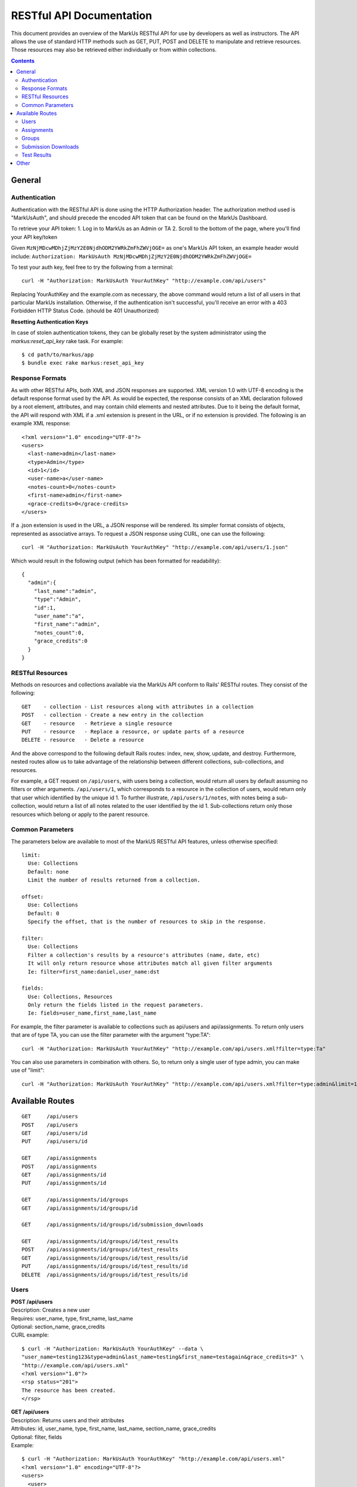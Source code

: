 *************************
RESTful API Documentation
*************************

This document provides an overview of the MarkUs RESTful API for use by developers 
as well as instructors. The API allows the use of standard HTTP methods such as 
GET, PUT, POST and DELETE to manipulate and retrieve resources. Those resources 
may also be retrieved either individually or from within collections. 

.. contents::

================================================================================
General
================================================================================

Authentication
--------------------------------------------------------------------------------

Authentication with the RESTful API is done using the HTTP Authorization header. 
The authorization method used is "MarkUsAuth", and should precede the encoded API 
token that can be found on the MarkUs Dashboard. 

To retrieve your API token:
1. Log in to MarkUs as an Admin or TA
2. Scroll to the bottom of the page, where you'll find your API key/token

Given ``MzNjMDcwMDhjZjMzY2E0NjdhODM2YWRkZmFhZWVjOGE=`` as one's MarkUs API token, 
an example header would include:
``Authorization: MarkUsAuth MzNjMDcwMDhjZjMzY2E0NjdhODM2YWRkZmFhZWVjOGE=``

To test your auth key, feel free to try the following from a terminal::

    curl -H "Authorization: MarkUsAuth YourAuthKey" "http://example.com/api/users"

Replacing YourAuthKey and the example.com as necessary, the above command would 
return a list of all users in that particular MarkUs installation. Otherwise, if 
the authentication isn't successful, you'll receive an error with a 403 Forbidden 
HTTP Status Code. (should be 401 Unauthorized)

**Resetting Authentication Keys**

In case of stolen authentication tokens, they can be globally reset by the
system administrator using the *markus:reset_api_key* rake task. For example::

    $ cd path/to/markus/app
    $ bundle exec rake markus:reset_api_key

Response Formats
--------------------------------------------------------------------------------

As with other RESTful APIs, both XML and JSON responses are supported. XML version 
1.0 with UTF-8 encoding is the default response format used by the API. As would 
be expected, the response consists of an XML declaration followed by a root element, 
attributes, and may contain child elements and nested attributes. Due to it being 
the default format, the API will respond with XML if a .xml extension is present 
in the URL, or if no extension is provided. The following is an example XML 
response::

    <?xml version="1.0" encoding="UTF-8"?>
    <users>
      <last-name>admin</last-name>
      <type>Admin</type>
      <id>1</id>
      <user-name>a</user-name>
      <notes-count>0</notes-count>
      <first-name>admin</first-name>
      <grace-credits>0</grace-credits>
    </users>

If a .json extension is used in the URL, a JSON response will be rendered. Its 
simpler format consists of objects, represented as associative arrays. To request 
a JSON response using CURL, one can use the following::

    curl -H "Authorization: MarkUsAuth YourAuthKey" "http://example.com/api/users/1.json"

Which would result in the following output (which has been formatted for readability)::

    {
      "admin":{
        "last_name":"admin",
        "type":"Admin",
        "id":1,
        "user_name":"a",
        "first_name":"admin",
        "notes_count":0,
        "grace_credits":0
      }
    }

RESTful Resources
--------------------------------------------------------------------------------

Methods on resources and collections available via the MarkUs API conform to Rails' 
RESTful routes. They consist of the following::

    GET    - collection - List resources along with attributes in a collection
    POST   - collection - Create a new entry in the collection
    GET    - resource   - Retrieve a single resource
    PUT    - resource   - Replace a resource, or update parts of a resource
    DELETE - resource   - Delete a resource

And the above correspond to the following default Rails routes: index, new, 
show, update, and destroy. Furthermore, nested routes allow us to take advantage 
of the relationship between different collections, sub-collections, and resources. 

For example, a GET request on ``/api/users``, with users being a collection, 
would return all users by default assuming no filters or other arguments. 
``/api/users/1``, which corresponds to a resource in the collection of users, 
would return only that user which identified by the unique id 1. To further 
illustrate, ``/api/users/1/notes``, with notes being a sub-collection, would 
return a list of all notes related to the user identified by the id 1. 
Sub-collections return only those resources which belong or apply to the parent 
resource.

Common Parameters
--------------------------------------------------------------------------------

The parameters below are available to most of the MarkUS RESTful API features, 
unless otherwise specified::

    limit:
      Use: Collections
      Default: none
      Limit the number of results returned from a collection.

    offset:
      Use: Collections
      Default: 0
      Specify the offset, that is the number of resources to skip in the response.

    filter:
      Use: Collections
      Filter a collection's results by a resource's attributes (name, date, etc)
      It will only return resource whose attributes match all given filter arguments
      Ie: filter=first_name:daniel,user_name:dst

    fields:
      Use: Collections, Resources
      Only return the fields listed in the request parameters.
      Ie: fields=user_name,first_name,last_name

For example, the filter parameter is available to collections such as api/users 
and api/assignments. To return only users that are of type TA, you can use the 
filter parameter with the argument "type:TA"::

    curl -H "Authorization: MarkUsAuth YourAuthKey" "http://example.com/api/users.xml?filter=type:Ta"

You can also use parameters in combination with others. So, to return only a single 
user of type admin, you can make use of "limit"::

    curl -H "Authorization: MarkUsAuth YourAuthKey" "http://example.com/api/users.xml?filter=type:admin&limit=1"


================================================================================
Available Routes
================================================================================

::

    GET     /api/users
    POST    /api/users
    GET     /api/users/id
    PUT     /api/users/id

    GET     /api/assignments
    POST    /api/assignments
    GET     /api/assignments/id
    PUT     /api/assignments/id

    GET     /api/assignments/id/groups
    GET     /api/assignments/id/groups/id

    GET     /api/assignments/id/groups/id/submission_downloads

    GET     /api/assignments/id/groups/id/test_results
    POST    /api/assignments/id/groups/id/test_results
    GET     /api/assignments/id/groups/id/test_results/id
    PUT     /api/assignments/id/groups/id/test_results/id
    DELETE  /api/assignments/id/groups/id/test_results/id

Users
--------------------------------------------------------------------------------

| **POST /api/users**
| Description: Creates a new user
| Requires: user_name, type, first_name, last_name
| Optional: section_name, grace_credits
| CURL example:
::

    $ curl -H "Authorization: MarkUsAuth YourAuthKey" --data \
    "user_name=testing123&type=admin&last_name=testing&first_name=testagain&grace_credits=3" \
    "http://example.com/api/users.xml"
    <?xml version="1.0"?>
    <rsp status="201">
    The resource has been created.
    </rsp>

| **GET /api/users**
| Description: Returns users and their attributes
| Attributes: id, user_name, type, first_name, last_name, section_name, grace_credits
| Optional: filter, fields
| Example:
::

    $ curl -H "Authorization: MarkUsAuth YourAuthKey" "http://example.com/api/users.xml"
    <?xml version="1.0" encoding="UTF-8"?>
    <users>
      <user>
        <grace-credits>0</grace-credits>
        <type>Admin</type>
        <id>1</id>
        <notes-count>0</notes-count>
        <last-name>admin</last-name>
        <user-name>a</user-name>
        <first-name>admin</first-name>
      </user>
      <user>
        <grace-credits>0</grace-credits>
        <type>Admin</type>
        <id>2</id>
        <notes-count>0</notes-count>
        <last-name>Reid</last-name>
        <user-name>reid</user-name>
        <first-name>Karen</first-name>
      </user>
    </users>

| **GET /api/users/id**
| Description: Returns a user and its attributes
| Attributes: id, user_name, type, first_name, last_name, section_name, grace_credits
| Optional: fields
| Example:
::

    $ curl -H "Authorization: MarkUsAuth YourAuthKey" "http://example.com/api/users/1.xml"
    <?xml version="1.0" encoding="UTF-8"?>
    <users>
      <grace-credits>0</grace-credits>
      <type>Admin</type>
      <id>1</id>
      <notes-count>0</notes-count>
      <last-name>admin</last-name>
      <user-name>a</user-name>
      <first-name>admin</first-name>
    </users>

| **PUT /api/users/id**
| Description: Updates the attributes of the given user
| Optional: user_name, type, first_name, last_name, section_name, grace_credits
| Example:
::

    $ curl -H "Authorization: MarkUsAuth YourAuthKey" -X PUT --data \
    "user_name=newUserName&type=admin" "http://example.com/api/users/100.xml"
    <?xml version="1.0"?>
    <rsp status="200">
    Success
    </rsp>

Assignments
--------------------------------------------------------------------------------

| **POST /api/assignments**
| Description: Creates a new assignment
| Requires: short_identifier, due_date [YYYY-MM-DD]
| Optional: repository_folder, group_min, group_max, tokens_per_day,
            submission_rule_type, marking_scheme_type, allow_web_submits, 
            display_grader_names_to_students, enable_test, assign_graders_to_criteria, 
            description, message, allow_remarks, remark_due_date, remark_message,
            student_form_groups, group_name_autogenerated, submission_rule_deduction,
            submission_rule_hours, submission_rule_interval
| Example:
::

    $ curl -H "Authorization: MarkUsAuth YourAuthKey" --data \
    "short_identifier=AsTest&due_date=2023-12-13" "http://example.com/api/assignments.xml"
    <?xml version="1.0"?>
    <rsp status="201">
    The resource has been created.
    </rsp>

| **GET /api/assignments**
| Description: Returns assignments and their attributes
| Attributes: id, description, short_identifier, message, due_date, 
              group_min, group_max, tokens_per_day, allow_web_submits, 
              student_form_groups, remark_due_date, remark_message,
              assign_graders_to_criteria, enable_test, allow_remarks,
              display_grader_names_to_students, group_name_autogenerated,
              marking_scheme_type, repository_folder
| Optional: filter, fields
| Example:
::

    $ curl -H "Authorization: MarkUsAuth YourAuthKey" "http://example.com/api/assignments.xml"
    <?xml version="1.0" encoding="UTF-8"?>
    <assignments>
      <assignment>
        <remark-due-date nil="true"></remark-due-date>
        <student-form-groups>false</student-form-groups>
        <assign-graders-to-criteria>false</assign-graders-to-criteria>
        <tokens-per-day>0</tokens-per-day>
        <description>Conditionals and Loops</description>
        <allow-remarks>true</allow-remarks>
        <remark-message nil="true"></remark-message>
        <message>Learn to use conditional statements, and loops.</message>
        <id>1</id>
        <display-grader-names-to-students>false</display-grader-names-to-students>
        <group-max>1</group-max>
        <due-date>2013-03-23T15:40:39-04:00</due-date>
        <group-name-autogenerated>true</group-name-autogenerated>
        <group-min>1</group-min>
        <short-identifier>A1</short-identifier>
        <repository-folder>A1</repository-folder>
        <enable-test>false</enable-test>
        <allow-web-submits>true</allow-web-submits>
        <marking-scheme-type>rubric</marking-scheme-type>
      </assignment>
      <assignment>
        <remark-due-date nil="true"></remark-due-date>
        <student-form-groups>true</student-form-groups>
        <assign-graders-to-criteria>false</assign-graders-to-criteria>
        <tokens-per-day>0</tokens-per-day>
        <description>Cats and Dogs</description>
        <allow-remarks>true</allow-remarks>
        <remark-message nil="true"></remark-message>
        <message>Basic exercise in Object Oriented
                          Programming.  Implement Animal, Cat, and Dog, as
                          described in class.</message>
        <id>2</id>
        <display-grader-names-to-students>false</display-grader-names-to-students>
        <group-max>3</group-max>
        <due-date>2013-04-23T15:39:40-04:00</due-date>
        <group-name-autogenerated>true</group-name-autogenerated>
        <group-min>2</group-min>
        <short-identifier>A2</short-identifier>
        <repository-folder>A2</repository-folder>
        <enable-test>false</enable-test>
        <allow-web-submits>true</allow-web-submits>
        <marking-scheme-type>rubric</marking-scheme-type>
      </assignment>
    </assignments>

| **GET /api/assignments/id**
| Description: Returns an assignment and its attributes
| Attributes: id, description, short_identifier, message, due_date, 
              group_min, group_max, tokens_per_day, allow_web_submits, 
              student_form_groups, remark_due_date, remark_message,
              assign_graders_to_criteria, enable_test, allow_remarks,
              display_grader_names_to_students, group_name_autogenerated,
              marking_scheme_type, repository_folder
| Optional: fields
| Example:
::

    $ curl -H "Authorization: MarkUsAuth YourAuthKey" "http://example.com/api/assignments/1.xml"
    <?xml version="1.0" encoding="UTF-8"?>
    <assignment>
      <remark-due-date nil="true"></remark-due-date>
      <student-form-groups>false</student-form-groups>
      <assign-graders-to-criteria>false</assign-graders-to-criteria>
      <tokens-per-day>0</tokens-per-day>
      <description>Conditionals and Loops</description>
      <allow-remarks>true</allow-remarks>
      <remark-message nil="true"></remark-message>
      <message>Learn to use conditional statements, and loops.</message>
      <id>1</id>
      <display-grader-names-to-students>false</display-grader-names-to-students>
      <group-max>1</group-max>
      <due-date>2013-03-23T15:40:39-04:00</due-date>
      <group-name-autogenerated>true</group-name-autogenerated>
      <group-min>1</group-min>
      <short-identifier>A1</short-identifier>
      <repository-folder>A1</repository-folder>
      <enable-test>false</enable-test>
      <allow-web-submits>true</allow-web-submits>
      <marking-scheme-type>rubric</marking-scheme-type>
    </assignment>

| **PUT /api/assignments/id**
| Description: Updates an assignment
| Requires: short_identifier, due_date [YYYY-MM-DD]
| Optional: repository_folder, group_min, group_max, tokens_per_day,
            submission_rule_type, marking_scheme_type, allow_web_submits, 
            display_grader_names_to_students, enable_test, assign_graders_to_criteria, 
            description, message, allow_remarks, remark_due_date, remark_message,
            student_form_groups, group_name_autogenerated, submission_rule_deduction,
            submission_rule_hours, submission_rule_interval
| Example:
::

    $ curl -H "Authorization: MarkUsAuth YourAuthKey" -X PUT --data \
    "short_identifier=As1Test" "http://example.com/api/assignments/1.xml"
    <?xml version="1.0"?>
    <rsp status="200">
    Success
    </rsp>

Groups
--------------------------------------------------------------------------------

| **GET /api/assignments/id/groups**
| Description: Returns an assignment's groups along with their attributes
| Attributes:  id, group_name, created_at, updated_at, first_name, last_name, 
               user_name, membership_status, student_memberships
| Optional: filter, fields
| Example:
::

    $ curl -H "Authorization: MarkUsAuth YourAuthKey" "http://example.com/api/assignments/1/groups.xml"
    <?xml version="1.0" encoding="UTF-8"?>
    <groups>
      <group>
        <group-name>c8mahler</group-name>
        <id>1</id>
        <student-memberships>
          <student-membership>
            <id>1</id>
            <updated-at>2013-03-23T15:39:40-04:00</updated-at>
            <created-at>2013-03-23T15:39:40-04:00</created-at>
            <membership-status>inviter</membership-status>
            <user>
              <first-name>Gustav</first-name>
              <id>3</id>
              <updated-at>2013-03-23T15:39:34-04:00</updated-at>
              <created-at>2013-03-23T15:39:34-04:00</created-at>
              <last-name>Mahler</last-name>
              <user-name>c8mahler</user-name>
            </user>
          </student-membership>
        </student-memberships>
      </group>
      <group>
        <group-name>c9magnar</group-name>
        <id>2</id>
        <student-memberships>
          <student-membership>
            <id>2</id>
            <updated-at>2013-03-23T15:39:40-04:00</updated-at>
            <created-at>2013-03-23T15:39:40-04:00</created-at>
            <membership-status>inviter</membership-status>
            <user>
              <first-name>Alberic</first-name>
              <id>4</id>
              <updated-at>2013-03-23T15:39:34-04:00</updated-at>
              <created-at>2013-03-23T15:39:34-04:00</created-at>
              <last-name>Magnard</last-name>
              <user-name>c9magnar</user-name>
            </user>
          </student-membership>
        </student-memberships>
      </group>
    </groups>

| **GET /api/assignments/id/groups/id**
| Description: Returns a single group along with its attributes
| Attributes:  id, group_name, created_at, updated_at, first_name, last_name, 
               user_name, membership_status, student_memberships
| Optional: fields
| Example:
::

    $ curl -H "Authorization: MarkUsAuth YourAuthKey" "http://example.com/api/assignments/1/groups/1.xml"
    <?xml version="1.0" encoding="UTF-8"?>
    <group>
      <group-name>c8mahler</group-name>
      <id>1</id>
      <student-memberships>
        <student-membership>
          <id>1</id>
          <updated-at>2013-03-23T15:39:40-04:00</updated-at>
          <created-at>2013-03-23T15:39:40-04:00</created-at>
          <membership-status>inviter</membership-status>
          <user>
            <first-name>Gustav</first-name>
            <id>3</id>
            <updated-at>2013-03-23T15:39:34-04:00</updated-at>
            <created-at>2013-03-23T15:39:34-04:00</created-at>
            <last-name>Mahler</last-name>
            <user-name>c8mahler</user-name>
          </user>
        </student-membership>
      </student-memberships>
    </group>

Submission Downloads
--------------------------------------------------------------------------------

| **GET /api/assignments/id/groups/id/submission_downloads**
| Description: If filename is specified, it returns the given file from the 
               submission, otherwise it returns a zip containing all submitted 
               files
| Optional: filename
| Example:
::

    $ curl --header "Authorization: MarkUsAuth YourAuthKey" \
    "http://example.com/api/assignments/1/groups/5/submission_downloads" > Submission.zip
      % Total    % Received % Xferd  Average Speed   Time    Time     Time  Current
                                     Dload  Upload   Total   Spent    Left  Speed
    100 26898  100 26898    0     0  26271      0  0:00:01  0:00:01 --:--:-- 26396

Test Results
--------------------------------------------------------------------------------

| **POST /api/assignments/id/groups/id/test_results**
| Description: Creates a new test result for a group's latest assignment submission
| Optional: 
| Example:
::

    $ curl -H "Authorization: MarkUsAuth YourAuthKey" --data \
    "filename=exampletestresult.txt&file_content=ExampleContent" \
    "http://example.com/api/assignments/1/groups/5/test_results.xml"
    <?xml version="1.0"?>
    <rsp status="201">
    The resource has been created.
    </rsp>

| Example with file:
::

      $ file_content=`cat test.txt`; curl --header "Authorization: MarkUsAuth YourAuthKey" \
      -F filename=test.txt -F "file_content=$file_content" \ 
      "http://example.com/api/assignments/1/groups/5/test_results.xml"
      <?xml version="1.0"?>
      <rsp status="201">
      The resource has been created.
      </rsp>


| **GET /api/assignments/id/groups/id/test_resultss**
| Description: Returns a list of all test results associated with a particular 
               group's assignment submission
| Attributes: id, filename
| Optional: filter, fields
| Example:
::

    $ curl -H "Authorization: MarkUsAuth YourAuthKey" \
    "http://localhost:3000/api/assignments/1/groups/5/test_results.xml"
    <?xml version="1.0" encoding="UTF-8"?>
    <test-results>
      <test-result>
        <filename>exampletestresult.txt</filename>
        <id>1</id>
      </test-result>
      <test-result>
        <filename>testresult.txt</filename>
        <id>2</id>
      </test-result>
    </test-results>

| **GET /api/assignments/id/groups/id/test_results/id**
| Description: Returns the contents of the specified test result
| Example:
::

    $ curl --header "Authorization: YourAuthKey" \
    "http://example.com/api/assignments/1/groups/5/test_results/4" > test.txt
    % Total    % Received % Xferd  Average Speed   Time    Time     Time  Current
                                   Dload  Upload   Total   Spent    Left  Speed
    0    21    0    21    0     0     28      0 --:--:-- --:--:-- --:--:--    28


| **PUT /api/assignments/id/groups/id/test_results/id**
| Description: Updates a test result's filename and/or file_content
| Optional: filename, file_content
| Example:
::

    $ curl -H "Authorization: MarkUsAuth YourAuthKey" -X PUT --data \
    "filename=example.txt&file_content=ExampleContent" \
    "http://example.com/api/assignments/1/groups/5/test_results/4.xml"
    <?xml version="1.0"?>
    <rsp status="200">
    Success
    </rsp>

| **DELETE /api/assignments/id/groups/id/test_results/id**
| Description: Deletes the specified test_results file
| Example:
::

    $ curl -H "Authorization: MarkUsAuth YourAuthKey" -X DELETE \
    "http://example.com/api/assignments/1/groups/5/test_results/4.xml"
    <?xml version="1.0"?>
    <rsp status="200">
    Success
    </rsp>

| **Notes on Test Results**
| Filenames of test results have to be unique, and can only be uploaded once a
  a submission has been collected. This generally occurs after the assignment 
  due date, or after the grace period. Furthermore, the API does not support 
  uploading binary files.

================================================================================
Other
================================================================================

MarkUs versions > 0.7 ship with a Python (api_helper.py) and Ruby
(api_helper.rb) script in lib/tools/ which may be of some help for generating
API requests.
